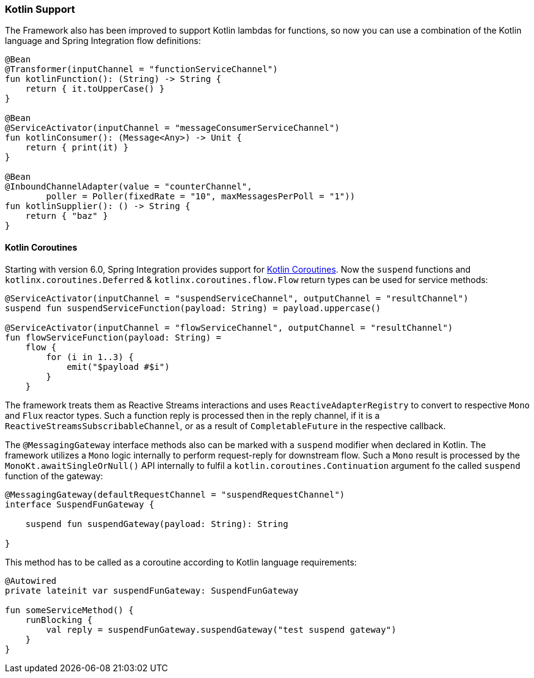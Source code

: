 [[kotlin-functions-support]]
=== Kotlin Support

The Framework also has been improved to support Kotlin lambdas for functions, so now you can use a combination of the Kotlin language and Spring Integration flow definitions:

====
[source, kotlin]
----
@Bean
@Transformer(inputChannel = "functionServiceChannel")
fun kotlinFunction(): (String) -> String {
    return { it.toUpperCase() }
}

@Bean
@ServiceActivator(inputChannel = "messageConsumerServiceChannel")
fun kotlinConsumer(): (Message<Any>) -> Unit {
    return { print(it) }
}

@Bean
@InboundChannelAdapter(value = "counterChannel",
        poller = Poller(fixedRate = "10", maxMessagesPerPoll = "1"))
fun kotlinSupplier(): () -> String {
    return { "baz" }
}
----
====

[[kotlin-coroutines]]
==== Kotlin Coroutines

Starting with version 6.0, Spring Integration provides support for https://kotlinlang.org/docs/coroutines-guide.html[Kotlin Coroutines].
Now the `suspend` functions and `kotlinx.coroutines.Deferred` & `kotlinx.coroutines.flow.Flow` return types can be used for service methods:

====
[source, kotlin]
----
@ServiceActivator(inputChannel = "suspendServiceChannel", outputChannel = "resultChannel")
suspend fun suspendServiceFunction(payload: String) = payload.uppercase()

@ServiceActivator(inputChannel = "flowServiceChannel", outputChannel = "resultChannel")
fun flowServiceFunction(payload: String) =
    flow {
        for (i in 1..3) {
            emit("$payload #$i")
        }
    }
----
====

The framework treats them as Reactive Streams interactions and uses `ReactiveAdapterRegistry` to convert to respective `Mono` and `Flux` reactor types.
Such a function reply is processed then in the reply channel, if it is a `ReactiveStreamsSubscribableChannel`, or as a result of `CompletableFuture` in the respective callback.

The `@MessagingGateway` interface methods also can be marked with a `suspend` modifier when declared in Kotlin.
The framework utilizes a `Mono` logic internally to perform request-reply for downstream flow.
Such a `Mono` result is processed by the `MonoKt.awaitSingleOrNull()` API internally to fulfil a `kotlin.coroutines.Continuation` argument fo the called `suspend` function of the gateway:

====
[source, kotlin]
----
@MessagingGateway(defaultRequestChannel = "suspendRequestChannel")
interface SuspendFunGateway {

    suspend fun suspendGateway(payload: String): String

}
----
====

This method has to be called as a coroutine according to Kotlin language requirements:

====
[source, kotlin]
----
@Autowired
private lateinit var suspendFunGateway: SuspendFunGateway

fun someServiceMethod() {
    runBlocking {
        val reply = suspendFunGateway.suspendGateway("test suspend gateway")
    }
}
----
====
